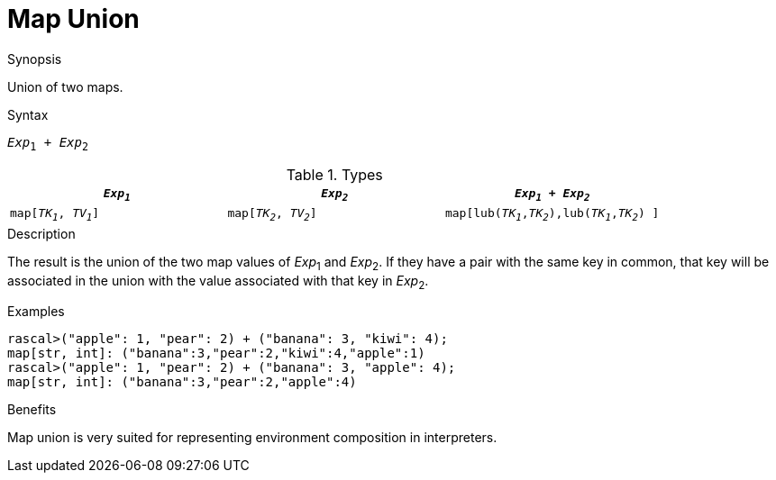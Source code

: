 [[Map-Union]]
# Map Union
:concept: Expressions/Values/Map/Union

.Synopsis
Union of two maps.

.Syntax
`_Exp_~1~ + _Exp_~2~`

.Types

|====
| `_Exp~1~_`             |  `_Exp~2~_`             | `_Exp~1~_ + _Exp~2~_`                            

| `map[_TK~1~_, _TV~1~_]` |  `map[_TK~2~_, _TV~2~_]` | `map[lub(_TK~1~_,_TK~2~_),lub(_TK~1~_,_TK~2~_) ]`  
|====

.Function

.Description
The result is the union of the two map values of _Exp_~1~ and _Exp_~2~.
If they have a pair with the same key in common, that key will be associated
in the union with the value associated with that key in _Exp_~2~.

.Examples
[source,rascal-shell]
----
rascal>("apple": 1, "pear": 2) + ("banana": 3, "kiwi": 4);
map[str, int]: ("banana":3,"pear":2,"kiwi":4,"apple":1)
rascal>("apple": 1, "pear": 2) + ("banana": 3, "apple": 4);
map[str, int]: ("banana":3,"pear":2,"apple":4)
----

.Benefits
Map union is very suited for representing environment composition in interpreters.

.Pitfalls


:leveloffset: +1

:leveloffset: -1